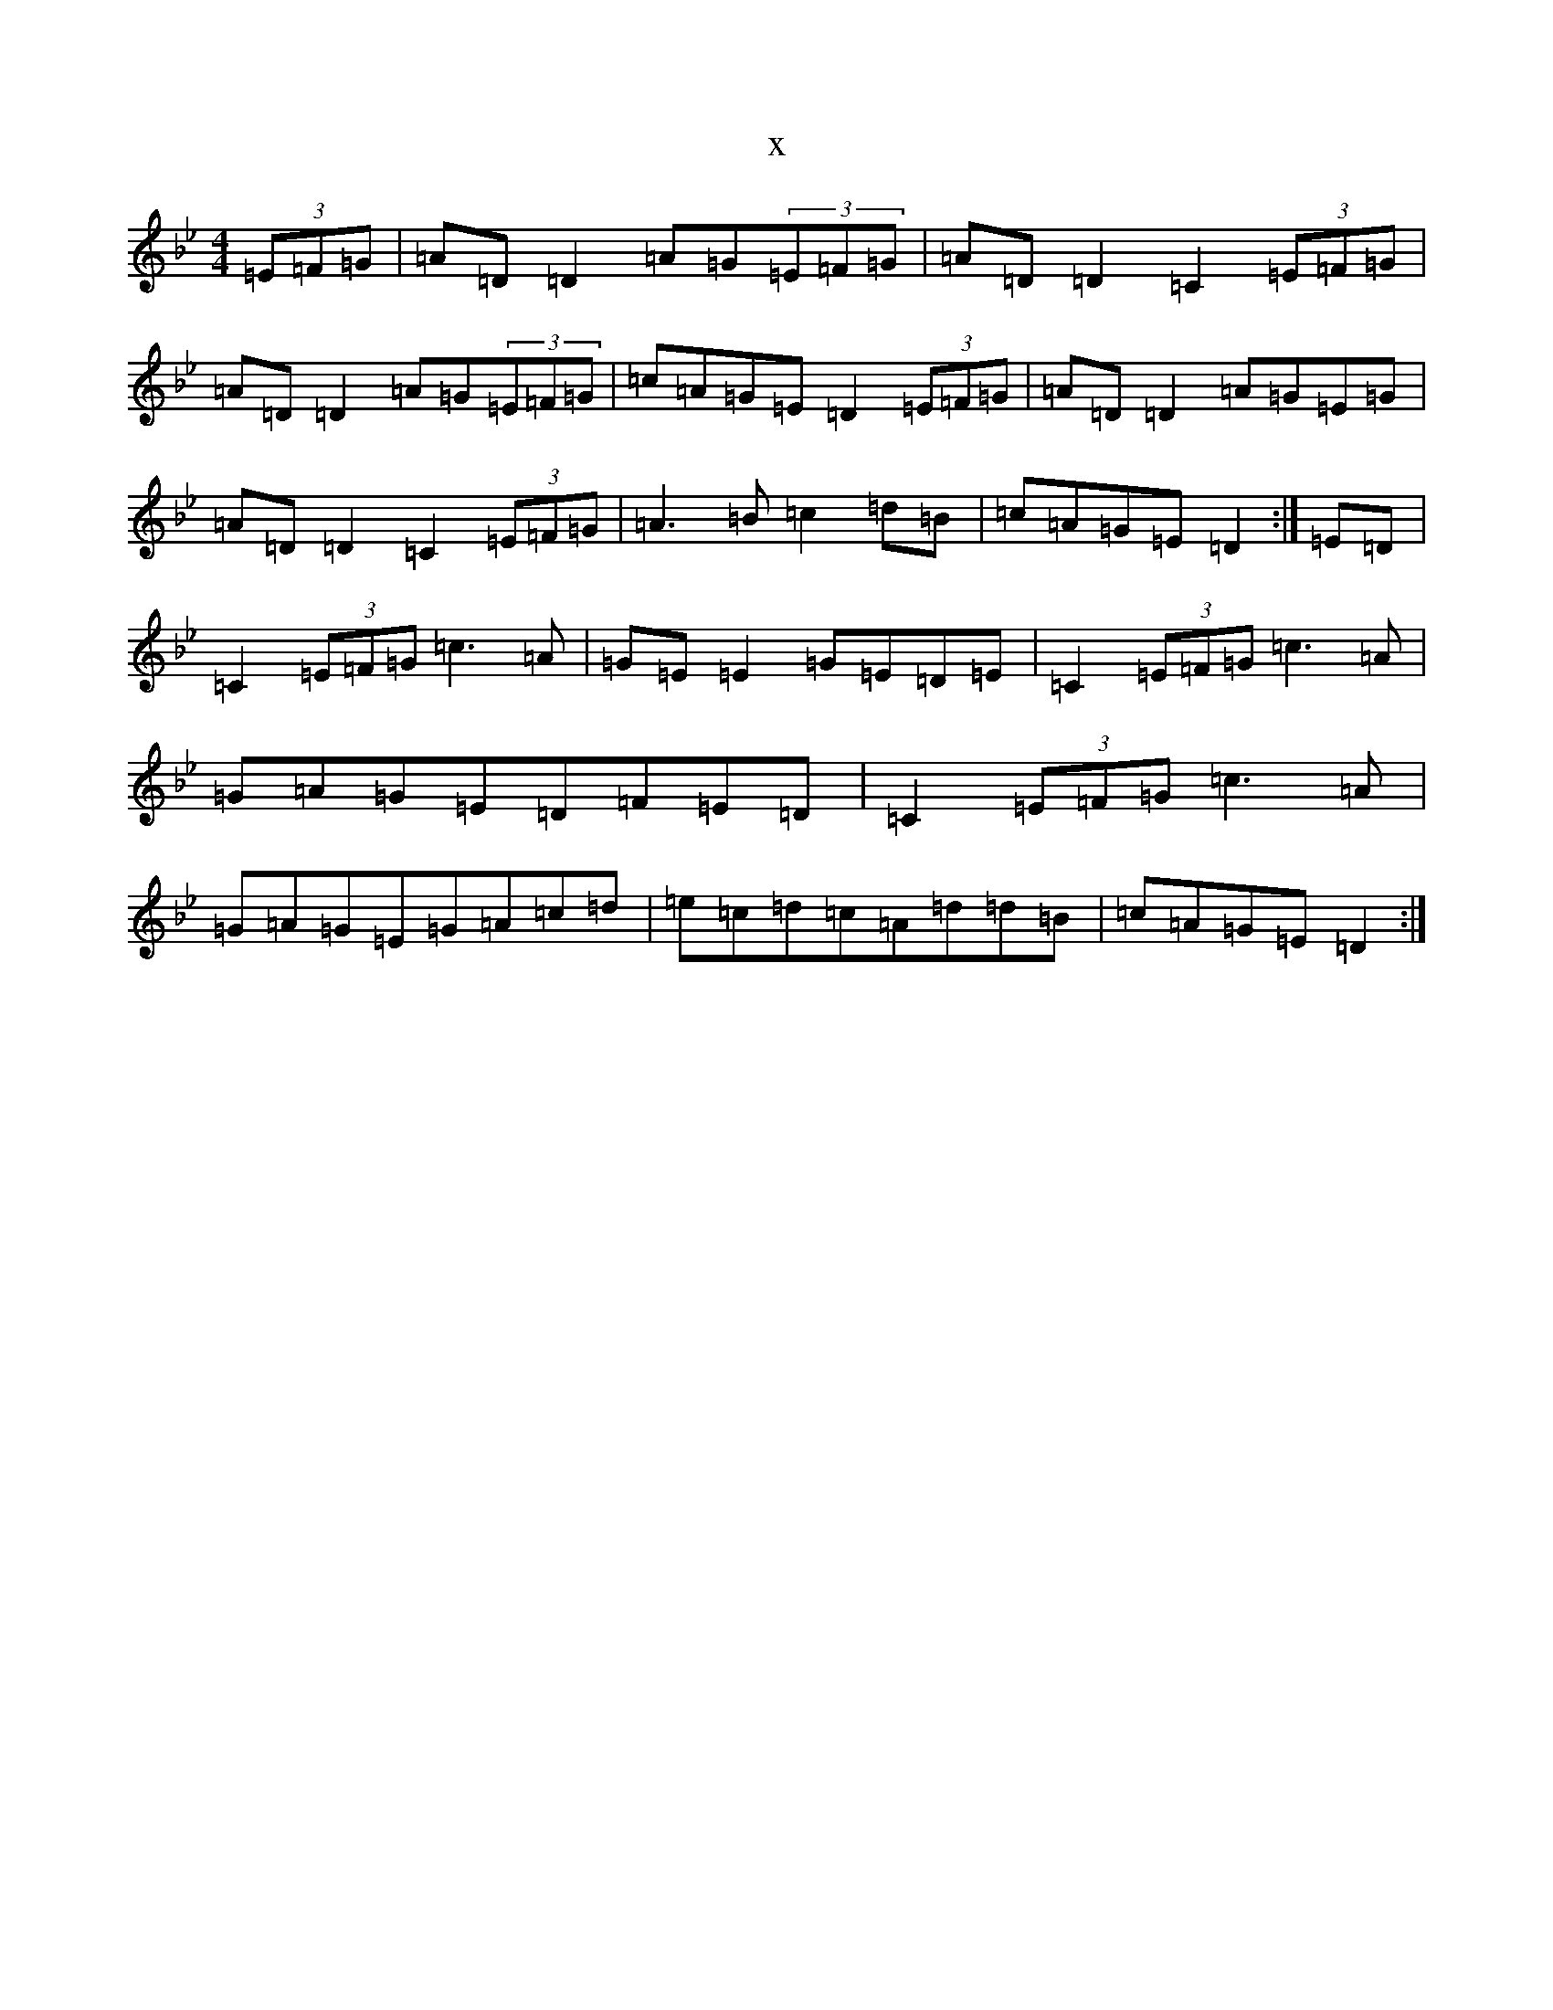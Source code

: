 X:17973
T:x
L:1/8
M:4/4
K: C Dorian
(3=E=F=G|=A=D=D2=A=G(3=E=F=G|=A=D=D2=C2(3=E=F=G|=A=D=D2=A=G(3=E=F=G|=c=A=G=E=D2(3=E=F=G|=A=D=D2=A=G=E=G|=A=D=D2=C2(3=E=F=G|=A3=B=c2=d=B|=c=A=G=E=D2:|=E=D|=C2(3=E=F=G=c3=A|=G=E=E2=G=E=D=E|=C2(3=E=F=G=c3=A|=G=A=G=E=D=F=E=D|=C2(3=E=F=G=c3=A|=G=A=G=E=G=A=c=d|=e=c=d=c=A=d=d=B|=c=A=G=E=D2:|